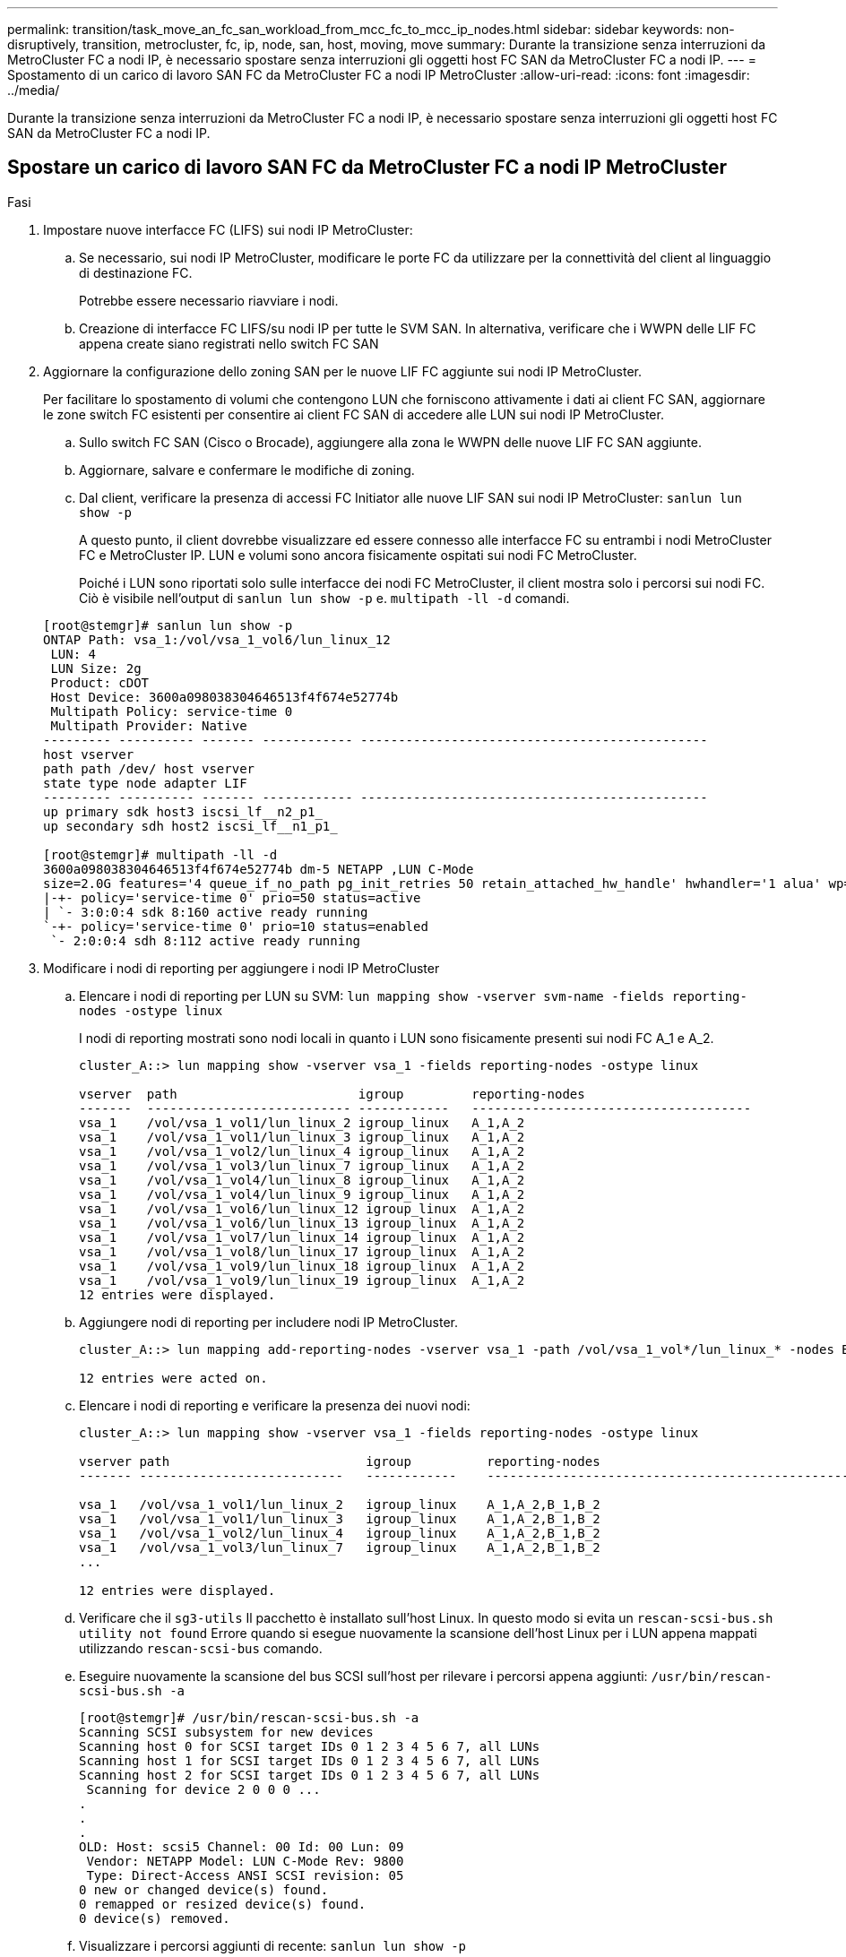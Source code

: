 ---
permalink: transition/task_move_an_fc_san_workload_from_mcc_fc_to_mcc_ip_nodes.html 
sidebar: sidebar 
keywords: non-disruptively, transition, metrocluster, fc, ip, node, san, host, moving, move 
summary: Durante la transizione senza interruzioni da MetroCluster FC a nodi IP, è necessario spostare senza interruzioni gli oggetti host FC SAN da MetroCluster FC a nodi IP. 
---
= Spostamento di un carico di lavoro SAN FC da MetroCluster FC a nodi IP MetroCluster
:allow-uri-read: 
:icons: font
:imagesdir: ../media/


[role="lead"]
Durante la transizione senza interruzioni da MetroCluster FC a nodi IP, è necessario spostare senza interruzioni gli oggetti host FC SAN da MetroCluster FC a nodi IP.



== Spostare un carico di lavoro SAN FC da MetroCluster FC a nodi IP MetroCluster

.Fasi
. Impostare nuove interfacce FC (LIFS) sui nodi IP MetroCluster:
+
.. Se necessario, sui nodi IP MetroCluster, modificare le porte FC da utilizzare per la connettività del client al linguaggio di destinazione FC.
+
Potrebbe essere necessario riavviare i nodi.

.. Creazione di interfacce FC LIFS/su nodi IP per tutte le SVM SAN. In alternativa, verificare che i WWPN delle LIF FC appena create siano registrati nello switch FC SAN


. Aggiornare la configurazione dello zoning SAN per le nuove LIF FC aggiunte sui nodi IP MetroCluster.
+
Per facilitare lo spostamento di volumi che contengono LUN che forniscono attivamente i dati ai client FC SAN, aggiornare le zone switch FC esistenti per consentire ai client FC SAN di accedere alle LUN sui nodi IP MetroCluster.

+
.. Sullo switch FC SAN (Cisco o Brocade), aggiungere alla zona le WWPN delle nuove LIF FC SAN aggiunte.
.. Aggiornare, salvare e confermare le modifiche di zoning.
.. Dal client, verificare la presenza di accessi FC Initiator alle nuove LIF SAN sui nodi IP MetroCluster: `sanlun lun show -p`
+
A questo punto, il client dovrebbe visualizzare ed essere connesso alle interfacce FC su entrambi i nodi MetroCluster FC e MetroCluster IP. LUN e volumi sono ancora fisicamente ospitati sui nodi FC MetroCluster.

+
Poiché i LUN sono riportati solo sulle interfacce dei nodi FC MetroCluster, il client mostra solo i percorsi sui nodi FC. Ciò è visibile nell'output di `sanlun lun show -p` e. `multipath -ll -d` comandi.

+
[listing]
----
[root@stemgr]# sanlun lun show -p
ONTAP Path: vsa_1:/vol/vsa_1_vol6/lun_linux_12
 LUN: 4
 LUN Size: 2g
 Product: cDOT
 Host Device: 3600a098038304646513f4f674e52774b
 Multipath Policy: service-time 0
 Multipath Provider: Native
--------- ---------- ------- ------------ ----------------------------------------------
host vserver
path path /dev/ host vserver
state type node adapter LIF
--------- ---------- ------- ------------ ----------------------------------------------
up primary sdk host3 iscsi_lf__n2_p1_
up secondary sdh host2 iscsi_lf__n1_p1_

[root@stemgr]# multipath -ll -d
3600a098038304646513f4f674e52774b dm-5 NETAPP ,LUN C-Mode
size=2.0G features='4 queue_if_no_path pg_init_retries 50 retain_attached_hw_handle' hwhandler='1 alua' wp=rw
|-+- policy='service-time 0' prio=50 status=active
| `- 3:0:0:4 sdk 8:160 active ready running
`-+- policy='service-time 0' prio=10 status=enabled
 `- 2:0:0:4 sdh 8:112 active ready running
----


. Modificare i nodi di reporting per aggiungere i nodi IP MetroCluster
+
.. Elencare i nodi di reporting per LUN su SVM: `lun mapping show -vserver svm-name -fields reporting-nodes -ostype linux`
+
I nodi di reporting mostrati sono nodi locali in quanto i LUN sono fisicamente presenti sui nodi FC A_1 e A_2.

+
[listing]
----
cluster_A::> lun mapping show -vserver vsa_1 -fields reporting-nodes -ostype linux

vserver  path                        igroup         reporting-nodes
-------  --------------------------- ------------   -------------------------------------
vsa_1    /vol/vsa_1_vol1/lun_linux_2 igroup_linux   A_1,A_2
vsa_1    /vol/vsa_1_vol1/lun_linux_3 igroup_linux   A_1,A_2
vsa_1    /vol/vsa_1_vol2/lun_linux_4 igroup_linux   A_1,A_2
vsa_1    /vol/vsa_1_vol3/lun_linux_7 igroup_linux   A_1,A_2
vsa_1    /vol/vsa_1_vol4/lun_linux_8 igroup_linux   A_1,A_2
vsa_1    /vol/vsa_1_vol4/lun_linux_9 igroup_linux   A_1,A_2
vsa_1    /vol/vsa_1_vol6/lun_linux_12 igroup_linux  A_1,A_2
vsa_1    /vol/vsa_1_vol6/lun_linux_13 igroup_linux  A_1,A_2
vsa_1    /vol/vsa_1_vol7/lun_linux_14 igroup_linux  A_1,A_2
vsa_1    /vol/vsa_1_vol8/lun_linux_17 igroup_linux  A_1,A_2
vsa_1    /vol/vsa_1_vol9/lun_linux_18 igroup_linux  A_1,A_2
vsa_1    /vol/vsa_1_vol9/lun_linux_19 igroup_linux  A_1,A_2
12 entries were displayed.
----
.. Aggiungere nodi di reporting per includere nodi IP MetroCluster.
+
[listing]
----
cluster_A::> lun mapping add-reporting-nodes -vserver vsa_1 -path /vol/vsa_1_vol*/lun_linux_* -nodes B_1,B_2 -igroup igroup_linux

12 entries were acted on.
----
.. Elencare i nodi di reporting e verificare la presenza dei nuovi nodi:
+
[listing]
----
cluster_A::> lun mapping show -vserver vsa_1 -fields reporting-nodes -ostype linux

vserver path                          igroup          reporting-nodes
------- ---------------------------   ------------    -------------------------------------------------------------------------------

vsa_1   /vol/vsa_1_vol1/lun_linux_2   igroup_linux    A_1,A_2,B_1,B_2
vsa_1   /vol/vsa_1_vol1/lun_linux_3   igroup_linux    A_1,A_2,B_1,B_2
vsa_1   /vol/vsa_1_vol2/lun_linux_4   igroup_linux    A_1,A_2,B_1,B_2
vsa_1   /vol/vsa_1_vol3/lun_linux_7   igroup_linux    A_1,A_2,B_1,B_2
...

12 entries were displayed.
----
.. Verificare che il `sg3-utils` Il pacchetto è installato sull'host Linux. In questo modo si evita un `rescan-scsi-bus.sh utility not found` Errore quando si esegue nuovamente la scansione dell'host Linux per i LUN appena mappati utilizzando `rescan-scsi-bus` comando.
.. Eseguire nuovamente la scansione del bus SCSI sull'host per rilevare i percorsi appena aggiunti: `/usr/bin/rescan-scsi-bus.sh -a`
+
[listing]
----
[root@stemgr]# /usr/bin/rescan-scsi-bus.sh -a
Scanning SCSI subsystem for new devices
Scanning host 0 for SCSI target IDs 0 1 2 3 4 5 6 7, all LUNs
Scanning host 1 for SCSI target IDs 0 1 2 3 4 5 6 7, all LUNs
Scanning host 2 for SCSI target IDs 0 1 2 3 4 5 6 7, all LUNs
 Scanning for device 2 0 0 0 ...
.
.
.
OLD: Host: scsi5 Channel: 00 Id: 00 Lun: 09
 Vendor: NETAPP Model: LUN C-Mode Rev: 9800
 Type: Direct-Access ANSI SCSI revision: 05
0 new or changed device(s) found.
0 remapped or resized device(s) found.
0 device(s) removed.
----
.. Visualizzare i percorsi aggiunti di recente: `sanlun lun show -p`
+
Ogni LUN avrà quattro percorsi.

+
[listing]
----
[root@stemgr]# sanlun lun show -p
ONTAP Path: vsa_1:/vol/vsa_1_vol6/lun_linux_12
 LUN: 4
 LUN Size: 2g
 Product: cDOT
 Host Device: 3600a098038304646513f4f674e52774b
 Multipath Policy: service-time 0
 Multipath Provider: Native
--------- ---------- ------- ------------ ----------------------------------------------
host vserver
path path /dev/ host vserver
state type node adapter LIF
--------- ---------- ------- ------------ ----------------------------------------------
up primary sdk host3 iscsi_lf__n2_p1_
up secondary sdh host2 iscsi_lf__n1_p1_
up secondary sdag host4 iscsi_lf__n4_p1_
up secondary sdah host5 iscsi_lf__n3_p1_
----
.. Sui controller, spostare i volumi contenenti LUN dal MetroCluster FC ai nodi MetroCluster IP.
+
[listing]
----
cluster_A::> vol move start -vserver vsa_1 -volume vsa_1_vol1 -destination-aggregate A_1_htp_005_aggr1
[Job 1877] Job is queued: Move "vsa_1_vol1" in Vserver "vsa_1" to aggregate "A_1_htp_005_aggr1". Use the "volume move show -vserver vsa_1 -volume vsa_1_vol1"
command to view the status of this operation.
cluster_A::> volume move show
Vserver    Volume    State    Move Phase   Percent-Complete Time-To-Complete
--------- ---------- -------- ----------   ---------------- ----------------
vsa_1     vsa_1_vol1 healthy  initializing
 - -
----
.. Sul client FC SAN, visualizzare le informazioni del LUN: `sanlun lun show -p`
+
Le interfacce FC sui nodi IP MetroCluster in cui risiede il LUN vengono aggiornate come percorsi primari. Se il percorso primario non viene aggiornato dopo lo spostamento del volume, eseguire /usr/bin/rescan-scsi-bus.sh -a o semplicemente attendere che venga eseguita una nuova scansione su più percorsi.

+
Il percorso primario nell'esempio seguente è il LIF sul nodo IP MetroCluster.

+
[listing]
----
[root@localhost ~]# sanlun lun show -p

                    ONTAP Path: vsa_1:/vol/vsa_1_vol1/lun_linux_2
                           LUN: 22
                      LUN Size: 2g
                       Product: cDOT
                   Host Device: 3600a098038302d324e5d50305063546e
              Multipath Policy: service-time 0
            Multipath Provider: Native
--------- ---------- ------- ------------ ----------------------------------------------
host      vserver
path      path       /dev/   host         vserver
state     type       node    adapter      LIF
--------- ---------- ------- ------------ ----------------------------------------------
up        primary    sddv    host6        fc_5
up        primary    sdjx    host7        fc_6
up        secondary  sdgv    host6        fc_8
up        secondary  sdkr    host7        fc_8
----
.. Ripetere i passaggi precedenti per tutti i volumi, le LUN e le interfacce FC appartenenti a un host FC SAN.
+
Una volta completata l'operazione, tutte le LUN di un determinato host SVM e FC SAN devono trovarsi su nodi IP MetroCluster.



. Rimuovere i nodi di reporting e i percorsi di nuova scansione dal client.
+
.. Rimuovere i nodi di reporting remoti (i nodi FC MetroCluster) per le LUN linux: `lun mapping remove-reporting-nodes -vserver vsa_1 -path * -igroup igroup_linux -remote-nodes true`
+
[listing]
----
cluster_A::> lun mapping remove-reporting-nodes -vserver vsa_1 -path * -igroup igroup_linux -remote-nodes true
12 entries were acted on.
----
.. Controllare i nodi di reporting per le LUN: `lun mapping show -vserver vsa_1 -fields reporting-nodes -ostype linux`
+
[listing]
----
cluster_A::> lun mapping show -vserver vsa_1 -fields reporting-nodes -ostype linux

vserver path igroup reporting-nodes
------- --------------------------- ------------ -----------------------------------------
vsa_1 /vol/vsa_1_vol1/lun_linux_2 igroup_linux B_1,B_2
vsa_1 /vol/vsa_1_vol1/lun_linux_3 igroup_linux B_1,B_2
vsa_1 /vol/vsa_1_vol2/lun_linux_4 igroup_linux B_1,B_2
...

12 entries were displayed.
----
.. Eseguire nuovamente la scansione del bus SCSI sul client: `/usr/bin/rescan-scsi-bus.sh -r`
+
I percorsi dai nodi MetroCluster FC vengono rimossi:

+
[listing]
----
[root@stemgr]# /usr/bin/rescan-scsi-bus.sh -r
Syncing file systems
Scanning SCSI subsystem for new devices and remove devices that have disappeared
Scanning host 0 for SCSI target IDs 0 1 2 3 4 5 6 7, all LUNs
Scanning host 1 for SCSI target IDs 0 1 2 3 4 5 6 7, all LUNs
Scanning host 2 for SCSI target IDs 0 1 2 3 4 5 6 7, all LUNs
sg0 changed: LU not available (PQual 1)
REM: Host: scsi2 Channel: 00 Id: 00 Lun: 00
DEL: Vendor: NETAPP Model: LUN C-Mode Rev: 9800
 Type: Direct-Access ANSI SCSI revision: 05
sg2 changed: LU not available (PQual 1)
.
.
.
OLD: Host: scsi5 Channel: 00 Id: 00 Lun: 09
 Vendor: NETAPP Model: LUN C-Mode Rev: 9800
 Type: Direct-Access ANSI SCSI revision: 05
0 new or changed device(s) found.
0 remapped or resized device(s) found.
24 device(s) removed.
 [2:0:0:0]
 [2:0:0:1]
...
----
.. Verificare che dall'host siano visibili solo i percorsi dei nodi IP MetroCluster: `sanlun lun show -p`
.. Se necessario, rimuovere le LIF iSCSI dai nodi FC MetroCluster.
+
Questa operazione deve essere eseguita se non sono presenti altre LUN sui nodi mappati ad altri client.




